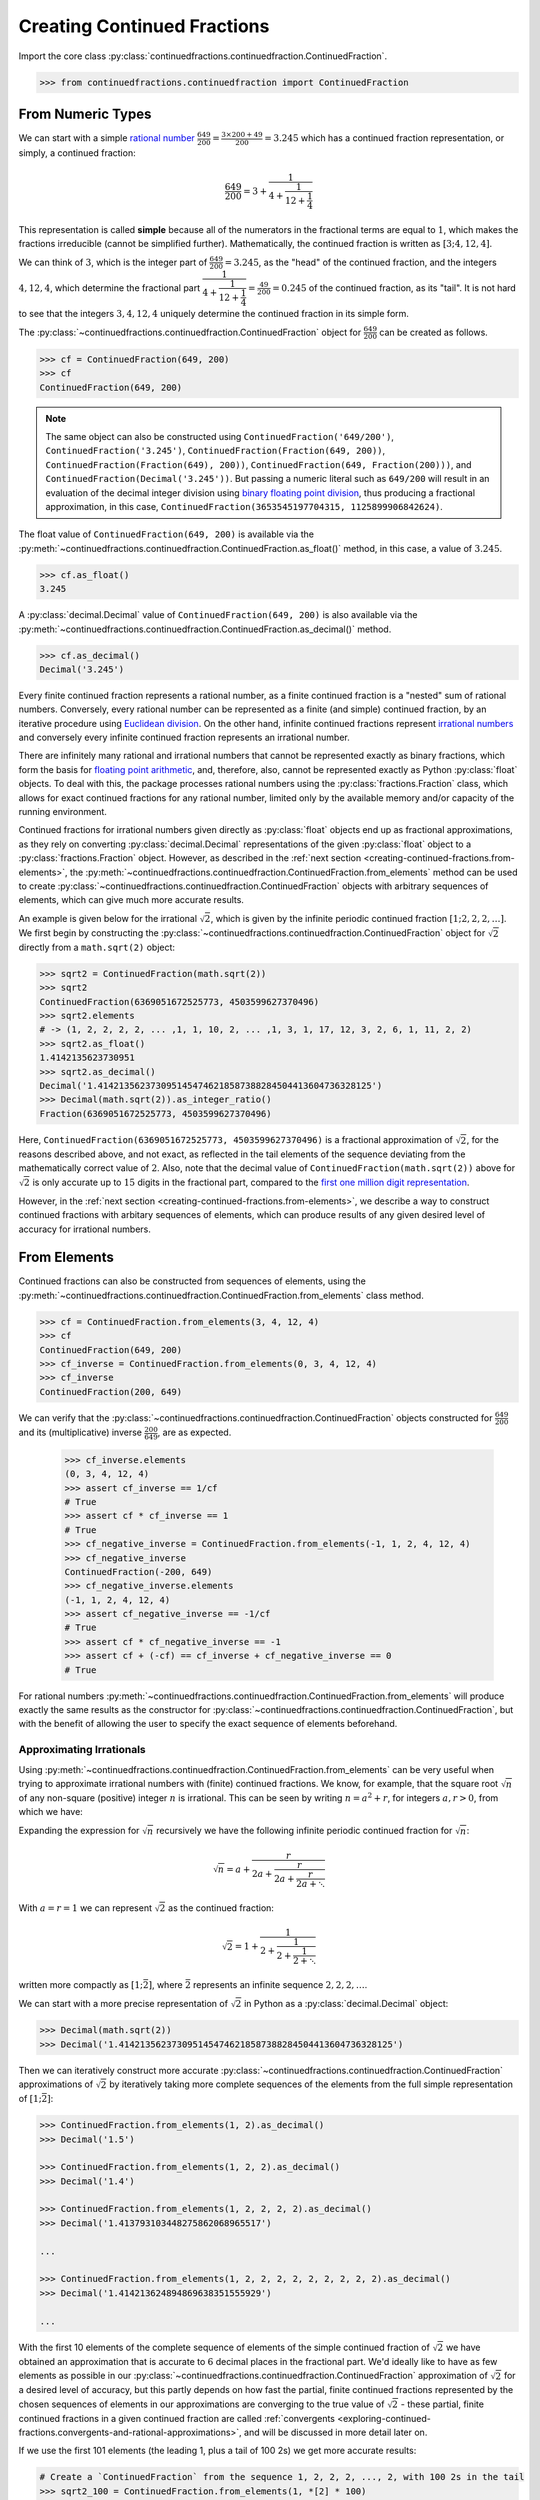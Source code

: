 ============================
Creating Continued Fractions
============================

Import the core class :py:class:`continuedfractions.continuedfraction.ContinuedFraction`.

.. code:: python

   >>> from continuedfractions.continuedfraction import ContinuedFraction

.. _creating-continued-fractions.from-numeric-types:

From Numeric Types
==================

We can start with a simple `rational number <https://en.wikipedia.org/wiki/Rational_number>`_ :math:`\frac{649}{200} = \frac{3 \times 200 + 49}{200} = 3.245` which
has a continued fraction representation, or simply, a continued fraction:

.. math::

   \frac{649}{200} = 3 + \cfrac{1}{4 + \cfrac{1}{12 + \cfrac{1}{4}}}

This representation is called **simple** because all of the numerators in the fractional terms are equal to :math:`1`, which makes the fractions irreducible (cannot be simplified further). Mathematically, the continued fraction is written as :math:`[3; 4, 12, 4]`.

We can think of :math:`3`, which is the integer part of :math:`\frac{649}{200} = 3.245`, as the "head" of the continued fraction, and the integers :math:`4, 12, 4`, which determine the fractional part :math:`\cfrac{1}{4 + \cfrac{1}{12 + \cfrac{1}{4}}} = \frac{49}{200} = 0.245` of the continued fraction, as its "tail". It is not hard to see that the integers :math:`3, 4, 12, 4` uniquely determine the continued fraction in its simple form.

The :py:class:`~continuedfractions.continuedfraction.ContinuedFraction` object for :math:`\frac{649}{200}` can be created as follows.

.. code:: python

   >>> cf = ContinuedFraction(649, 200)
   >>> cf
   ContinuedFraction(649, 200)

.. note::

   The same object can also be constructed using ``ContinuedFraction('649/200')``, ``ContinuedFraction('3.245')``, ``ContinuedFraction(Fraction(649, 200))``, ``ContinuedFraction(Fraction(649), 200))``, ``ContinuedFraction(649, Fraction(200)))``, and ``ContinuedFraction(Decimal('3.245'))``. But passing a numeric literal such as ``649/200`` will result in an evaluation of the decimal integer division using `binary floating point division <https://docs.python.org/3/tutorial/floatingpoint.html>`_, thus producing a fractional approximation, in this case, ``ContinuedFraction(3653545197704315, 1125899906842624)``.

The float value of ``ContinuedFraction(649, 200)`` is available via the :py:meth:`~continuedfractions.continuedfraction.ContinuedFraction.as_float()` method, in this case, a value of :math:`3.245`.

.. code:: python

   >>> cf.as_float()
   3.245

A :py:class:`decimal.Decimal` value of ``ContinuedFraction(649, 200)`` is also available via the :py:meth:`~continuedfractions.continuedfraction.ContinuedFraction.as_decimal()` method.

.. code:: python

   >>> cf.as_decimal()
   Decimal('3.245')

Every finite continued fraction represents a rational number, as a finite continued fraction is a "nested" sum of rational numbers. Conversely, every rational number can be represented as a finite (and simple) continued fraction, by an iterative procedure using `Euclidean division <https://en.wikipedia.org/wiki/Continued_fraction#Calculating_continued_fraction_representations>`_. On the other hand, infinite continued fractions represent `irrational numbers <https://en.wikipedia.org/wiki/Irrational_number>`_ and conversely every infinite continued fraction represents an irrational number.

There are infinitely many rational and irrational numbers that cannot be represented exactly as binary fractions, which form the basis for `floating point arithmetic <https://docs.python.org/3/tutorial/floatingpoint.html>`_, and, therefore, also, cannot be represented exactly as Python :py:class:`float` objects. To deal with this, the package processes rational numbers using the :py:class:`fractions.Fraction` class, which allows for exact continued fractions for any rational number, limited only by the available memory and/or capacity of the running environment.

Continued fractions for irrational numbers given directly as :py:class:`float` objects end up as fractional approximations, as they rely on converting :py:class:`decimal.Decimal` representations of the given :py:class:`float` object to a :py:class:`fractions.Fraction` object. However, as described in the :ref:`next section <creating-continued-fractions.from-elements>`, the :py:meth:`~continuedfractions.continuedfraction.ContinuedFraction.from_elements` method can be used to create :py:class:`~continuedfractions.continuedfraction.ContinuedFraction` objects with arbitrary sequences of elements, which can give much more accurate results.

An example is given below for the irrational :math:`\sqrt{2}`, which is given by the infinite periodic continued fraction :math:`[1; 2, 2, 2, \ldots]`. We first begin by constructing the :py:class:`~continuedfractions.continuedfraction.ContinuedFraction` object for :math:`\sqrt{2}` directly from a ``math.sqrt(2)`` object:

.. code:: python

   >>> sqrt2 = ContinuedFraction(math.sqrt(2))
   >>> sqrt2
   ContinuedFraction(6369051672525773, 4503599627370496)
   >>> sqrt2.elements
   # -> (1, 2, 2, 2, 2, ... ,1, 1, 10, 2, ... ,1, 3, 1, 17, 12, 3, 2, 6, 1, 11, 2, 2)
   >>> sqrt2.as_float()
   1.4142135623730951
   >>> sqrt2.as_decimal()
   Decimal('1.4142135623730951454746218587388284504413604736328125')
   >>> Decimal(math.sqrt(2)).as_integer_ratio()
   Fraction(6369051672525773, 4503599627370496)


Here, ``ContinuedFraction(6369051672525773, 4503599627370496)`` is a fractional approximation of :math:`\sqrt{2}`, for the reasons described above, and not exact, as reflected in the tail elements of the sequence deviating from the mathematically correct value of :math:`2`. Also, note that the decimal value of ``ContinuedFraction(math.sqrt(2))`` above for :math:`\sqrt{2}` is only accurate up to :math:`15` digits in the fractional part, compared to the `first one million digit representation <https://apod.nasa.gov/htmltest/gifcity/sqrt2.1mil>`_.

However, in the :ref:`next section <creating-continued-fractions.from-elements>`, we describe a way to construct continued fractions with arbitary sequences of elements, which can produce results of any given desired level of accuracy for irrational numbers.

.. _creating-continued-fractions.from-elements:

From Elements
=============

Continued fractions can also be constructed from sequences of elements, using the :py:meth:`~continuedfractions.continuedfraction.ContinuedFraction.from_elements` class method.

.. code:: python

   >>> cf = ContinuedFraction.from_elements(3, 4, 12, 4)
   >>> cf
   ContinuedFraction(649, 200)
   >>> cf_inverse = ContinuedFraction.from_elements(0, 3, 4, 12, 4)
   >>> cf_inverse
   ContinuedFraction(200, 649)

We can verify that the :py:class:`~continuedfractions.continuedfraction.ContinuedFraction` objects constructed for :math:`\frac{649}{200}` and its (multiplicative) inverse :math:`\frac{200}{649}`, are as expected.

   >>> cf_inverse.elements
   (0, 3, 4, 12, 4)
   >>> assert cf_inverse == 1/cf
   # True
   >>> assert cf * cf_inverse == 1
   # True
   >>> cf_negative_inverse = ContinuedFraction.from_elements(-1, 1, 2, 4, 12, 4)
   >>> cf_negative_inverse
   ContinuedFraction(-200, 649)
   >>> cf_negative_inverse.elements
   (-1, 1, 2, 4, 12, 4)
   >>> assert cf_negative_inverse == -1/cf
   # True
   >>> assert cf * cf_negative_inverse == -1
   >>> assert cf + (-cf) == cf_inverse + cf_negative_inverse == 0
   # True

For rational numbers :py:meth:`~continuedfractions.continuedfraction.ContinuedFraction.from_elements` will produce exactly the same results as the constructor for :py:class:`~continuedfractions.continuedfraction.ContinuedFraction`, but with the benefit of allowing the user to specify the exact sequence of elements beforehand.

.. _creating-continued-fractions.irrationals-from-elements:

Approximating Irrationals
-------------------------

Using :py:meth:`~continuedfractions.continuedfraction.ContinuedFraction.from_elements` can be very useful when trying to approximate irrational numbers with (finite) continued fractions. We know, for example, that the square root :math:`\sqrt{n}` of any non-square (positive) integer :math:`n` is irrational. This can be seen by writing :math:`n = a^2 + r`, for integers :math:`a, r > 0`, from which we have:

.. math::
   :nowrap:

   \begin{alignat*}{1}
   & r &&= n - a^2 = \left(\sqrt{n} + a\right)\left(\sqrt{n} - a\right) \\
   & \sqrt{n} &&= a + \frac{r}{a + \sqrt{n}}
   \end{alignat*}

Expanding the expression for :math:`\sqrt{n}` recursively we have the following infinite periodic continued fraction for :math:`\sqrt{n}`:

.. math::

   \sqrt{n} = a + \cfrac{r}{2a + \cfrac{r}{2a + \cfrac{r}{2a + \ddots}}}

With :math:`a = r = 1` we can represent :math:`\sqrt{2}` as the continued fraction:

.. math::

   \sqrt{2} = 1 + \cfrac{1}{2 + \cfrac{1}{2 + \cfrac{1}{2 + \ddots}}}

written more compactly as :math:`[1; \bar{2}]`, where :math:`\bar{2}` represents an infinite sequence :math:`2, 2, 2, \ldots`.

We can start with a more precise representation of :math:`\sqrt{2}` in Python as a :py:class:`decimal.Decimal` object:

.. code:: python
   
   >>> Decimal(math.sqrt(2))
   >>> Decimal('1.4142135623730951454746218587388284504413604736328125')

Then we can iteratively construct more accurate :py:class:`~continuedfractions.continuedfraction.ContinuedFraction` approximations of :math:`\sqrt{2}` by iteratively taking more complete sequences of the elements from the full simple representation of :math:`[1; \bar{2}]`:

.. code:: python

   >>> ContinuedFraction.from_elements(1, 2).as_decimal()
   >>> Decimal('1.5')

   >>> ContinuedFraction.from_elements(1, 2, 2).as_decimal()
   >>> Decimal('1.4')

   >>> ContinuedFraction.from_elements(1, 2, 2, 2, 2).as_decimal()
   >>> Decimal('1.413793103448275862068965517')

   ...

   >>> ContinuedFraction.from_elements(1, 2, 2, 2, 2, 2, 2, 2, 2, 2).as_decimal()
   >>> Decimal('1.414213624894869638351555929')

   ...

With the first 10 elements of the complete sequence of elements of the simple continued fraction of :math:`\sqrt{2}` we have obtained an approximation that is accurate to :math:`6` decimal places in the fractional part. We'd ideally like to have as few elements as possible in our :py:class:`~continuedfractions.continuedfraction.ContinuedFraction` approximation of :math:`\sqrt{2}` for a desired level of accuracy, but this partly depends on how fast the partial, finite continued fractions represented by the chosen sequences of elements in our approximations are converging to the true value of :math:`\sqrt{2}` - these partial, finite continued fractions in a given continued fraction are called :ref:`convergents <exploring-continued-fractions.convergents-and-rational-approximations>`, and will be discussed in more detail later on.

If we use the first 101 elements (the leading 1, plus a tail of 100 2s) we get more accurate results:

.. code:: python

   # Create a `ContinuedFraction` from the sequence 1, 2, 2, 2, ..., 2, with 100 2s in the tail
   >>> sqrt2_100 = ContinuedFraction.from_elements(1, *[2] * 100)
   ContinuedFraction(228725309250740208744750893347264645481, 161733217200188571081311986634082331709)
   >>> sqrt2_100.elements
   # -> (1, 2, 2, 2, ..., 2) where there are `100` 2s after the `1`
   >>> sqrt2_100.as_decimal()
   Decimal('1.414213562373095048801688724')

The decimal value of ``ContinuedFraction.from_elements(1, *[2] * 100)`` in this construction is now accurate up to 27 digits in the fractional part, but the decimal representation stops there. Why 27? Because the :py:mod:`decimal` library uses a default `contextual precision <https://docs.python.org/3/library/decimal.html#decimal.DefaultContext>`_ of 28 digits. This can be increased, and the accuracy compared in the longer representation, as follows:

.. code:: python

    # `decimal.Decimal.getcontext().prec` stores the current context precision
    >>> import decimal
    >>> decimal.getcontext().prec
    28
    # Increase it to 100 digits, and try again
    >>> decimal.getcontext().prec = 100
    >>> sqrt2_100 = ContinuedFraction.from_elements(1, *[2] * 100)
    >>> sqrt2_100.as_decimal()
    Decimal('1.414213562373095048801688724209698078569671875376948073176679737990732478462093522589829309077750929')

Now, the decimal value of ``ContinuedFraction.from_elements(1, *[2] * 100)`` is accurate up to 75 digits in the fractional part, but deviates from the `true value <https://apod.nasa.gov/htmltest/gifcity/sqrt2.1mil>`_ from the 76th digit onwards.

This example also highlights the fact that "almost all" square roots of positive integers are irrational, even though the set of positive integers which are perfect squares and the set of positive integers which are not perfect squares are both countably infinite - the former is an infinitely sparser subset of the integers.

.. _creating-continued-fractions.validation:

Validation
==========

The :py:class:`~continuedfractions.continuedfraction.ContinuedFraction` class validates all inputs during object creation - in the :py:meth:`~continuedfractions.continuedfraction.ContinuedFraction.validate` class method, and not instance
initialisation. Inputs that do not meet the following conditions trigger a :py:class:`ValueError`.

-  a single integer or a non-nan float
-  a single numeric string
-  a single :py:class:`fractions.Fraction` or :py:class:`decimal.Decimal` object
-  two integers or :py:class:`fractions.Fraction` objects, or a combination of
   an integer and a :py:class:`fractions.Fraction` object, representing the
   numerator and non-zero denominator of a rational number

A number of examples are given below of validation passes and fails.

.. code:: python

   >>> ContinuedFraction.validate(100)
   >>> ContinuedFraction.validate(3, -2)

   >>> ContinuedFraction.validate(1, -2.0)
   Traceback (most recent call last):
   ...
   ValueError: Only single integers, non-nan floats, numeric strings, 
   `fractions.Fraction`, or `decimal.Decimal` objects; or two 
   integers or two `fractions.Fraction` objects or a pairwise 
   combination of these, representing the numerator and non-zero 
   denominator, respectively, of a rational fraction, are valid.

   >>> ContinuedFraction.validate(-.123456789)
   >>> ContinuedFraction.validate('-.123456789')
   >>> ContinuedFraction.validate('-649/200')
   >>> ContinuedFraction.validate(-3/2)

   >>> ContinuedFraction.validate(-3, 0)
   Traceback (most recent call last):
   ...
   ValueError: Only single integers, non-nan floats, numeric strings, 
   `fractions.Fraction`, or `decimal.Decimal` objects; or two 
   integers or two `fractions.Fraction` objects or a pairwise 
   combination of these, representing the numerator and non-zero 
   denominator, respectively, of a rational fraction, are valid.

   >>> ContinuedFraction.validate(Fraction(-415, 93))
   >>> ContinuedFraction.validate(Decimal('12345.6789'))
   >>> ContinuedFraction.validate(Decimal(12345.6789))

   >>> ContinuedFraction.validate(Fraction(3, 2), 2.5)
   Traceback (most recent call last):
   ...
   ValueError: Only single integers, non-nan floats, numeric strings, 
   `fractions.Fraction`, or `decimal.Decimal` objects; or two 
   integers or two `fractions.Fraction` objects or a pairwise 
   combination of these, representing the numerator and non-zero 
   denominator, respectively, of a rational fraction, are valid.

.. _creating-continued-fractions.negative-continued-fractions:

“Negative” Continued Fractions
==============================

Continued fractions representations for negative numbers are valid, provided we use `Euclidean integer division <https://en.wikipedia.org/wiki/Continued_fraction#Calculating_continued_fraction_representations>`_ to calculate the elements of the representation, by starting with the integer part of the number, and then calculating the remaining elements for the fractional part with the successive quotients and remainders obtained in each division step. For example, :math:`\frac{-415}{93} = \frac{-5 \times 93 + 50}{93}` has the simple continued fraction :math:`[-5; 1, 1, 6, 7]`:

.. math::

   -\frac{415}{93} = -5 + \cfrac{1}{1 + \cfrac{1}{1 + \cfrac{1}{6 + \cfrac{1}{7}}}}

Compare this with :math:`[4; 2, 6, 7]`, which is the simple continued fraction of :math:`\frac{415}{93} = \frac{4 \times 93 + 43}{93}`:

.. math::

   \frac{415}{93} = 4 + \cfrac{1}{2 + \cfrac{1}{6 + \cfrac{1}{7}}}

To understand the difference in the sequence of elements between a "positive" and "negative" continued fraction, more generally, we can start by applying `Euclid's division lemma <https://en.wikipedia.org/wiki/Euclidean_division#Division_theorem>`_ to a positive rational number :math:`\frac{a}{b}`, with :math:`a, b` coprime (no common divisors except :math:`1`), and :math:`[a_0;a_1,\ldots,a_n]` as the simple continued fraction. The lemma implies that there are unique, positive integers :math:`q, v`, with :math:`0 < v < b`, such that :math:`a = qb + v`. Then:

.. math::

   \begin{align}
   \frac{a}{b} &= q + \frac{v}{b} \\
               &= q + \frac{1}{\frac{b}{v}} \\
               &= q + \frac{1}{R_1} \\
               &= [a_0 = q; a_1, \ldots, a_n]
   \end{align}

where :math:`R_1 = [a_1; a_2, \ldots, a_n] = \frac{b}{v}` is an :math:`(n - 1)`-order continued fraction which is the 1st :ref:`remainder <exploring-continued-fractions.remainders>` of the continued fraction :math:`[a_0;a_1,\ldots,a_n]` of :math:`\frac{a}{b}`.

.. note::

   If :math:`a < b` then :math:`a_0 = q = 0` and :math:`v = a` and :math:`\frac{a}{b}` has the simple continued fraction :math:`[0; a_0, a_1, \ldots, a_n]`, where :math:`[a_0, a_1, \ldots, a_n]` is the simple continued fraction of :math:`\frac{b}{a} > 1`.

We can write :math:`-a = -(qb + v)` as:

.. math::

   -a = -qb - v = -qb - b + b - v = -(q + 1)b + (b - v)

so that:

.. math::

   \begin{align}
   -\frac{a}{b} &= -(q + 1) + \frac{b - v}{b} \\
                &= -(q + 1) + \frac{1}{\frac{b}{b - v}} \\
                &= -(q + 1) + \frac{1}{1 + \frac{v}{b - v}} \\
                &= -(q + 1) + \frac{1}{1 + \frac{1}{\frac{b}{v} - 1}} \\
                &= -(q + 1) + \frac{1}{1 + \frac{1}{R_1 - 1}} \\
                &= [-(q + 1); 1, a_1 - 1, a_2, a_3,\ldots, a_n]
   \end{align}

where :math:`R_1 - 1 = [a_1 - 1;a_2,\ldots, a_n]` and :math:`\frac{1}{R_1 - 1} = [0; a_1 - 1, a_2, a_3,\ldots, a_n]`.

.. note::

   If the last element :math:`a_n = 1` then :math:`[a_0; a_1, \ldots, a_n] = [a_0;a_1,\ldots,a_{n - 1} + 1]` is of order :math:`(n - 1)`. So in the representation :math:`[-(q + 1); 1, a_1 - 1, a_2, a_3,\ldots, a_n]` above for :math:`-\frac{a}{b}`, if :math:`a_1 = 2` then :math:`a_1 - 1 = 1` and the segment :math:`[-(q + 1); 1, a_1 - 1] = [-(q + 1); 1, 1] = [-(q + 1); 2]` is of order :math:`1`.

If :math:`\bar{R}_1` denotes the remainder :math:`[1, a_1 - 1, a_2, a_3,\ldots, a_n]` in the representation above for :math:`-\frac{a}{b}` then :math:`\bar{R}_1` is an :math:`(n + 1)`-order simple continued fraction. A special case is when :math:`a_1 = 1`: in this case :math:`a_0 = -1` and :math:`\bar{R}_1 = [a_2 + 1, a_3, \ldots, a_n]` is an :math:`(n - 1)`-order simple continued fraction. Note that this special case applies when :math:`0 < a < b`, :math:`[0; a_0 = q, a_1,\ldots, a_n]` is the inversion of the simple continued fraction for :math:`\frac{b}{a} > 1`.

Thus, we can say that if :math:`[a_0;a_1,\ldots,a_n]` is the :math:`n`-order simple continued fraction of a positive rational number :math:`\frac{a}{b}` then :math:`-\frac{a}{b}` has the simple continued fraction:

.. math::

   -\frac{a}{b} = 
      \begin{cases}
         [-(a_0 + 1); a_2 + 1, a_3,\ldots, a_n], & a_1 = 1  \\
         [-(a_0 + 1); 1, a_1 - 1, a_2, a_3,\ldots, a_n], & a_1 > 1
      \end{cases}



As :math:`n \to \infty` then :math:`\lim_{n \to \infty} [a_0;a_1,\ldots,a_n] = [a_0;a_1,\ldots]` represents an irrational number, and the same relations hold.

We can see this in action with :py:class:`~continuedfractions.continuedfraction.ContinuedFraction` objects, starting with small fractions :math:`\frac{a}{b}` where :math:`|a| < |b|`:

.. code:: python

   >>> ContinuedFraction(2, 3).elements
   (0, 1, 2)
   >>> ContinuedFraction(-2, 3).elements
   (-1, 3)
   >>> assert ContinuedFraction.from_elements(-1, 3) == ContinuedFraction(-2, 3)
   # True
   >>> ContinuedFraction(1, 2).elements
   (0, 2)
   >>> ContinuedFraction(-1, 2).elements
   (-1, 2)
   >>> assert ContinuedFraction.from_elements(-1, 2) == ContinuedFraction.from_elements(-1, 1, 1) == ContinuedFraction(-1, 2)
   # True

and now fractions :math:`\frac{a}{b}` where :math:`|a| > |b|`:

.. code:: python

   >>> ContinuedFraction(10, 7).elements
   (1, 2, 3)
   >>> ContinuedFraction(-10, 7).elements
   (-2, 1, 1, 3)
   >>> assert ContinuedFraction.from_elements(-2, 1, 1, 3) == ContinuedFraction(-10, 7)
   # True
   >>> ContinuedFraction(17, 10).elements
   (1, 1, 2, 3)
   >>> ContinuedFraction(-17, 10).elements
   (-2, 3, 3)
   >>> assert ContinuedFraction.from_elements(-2, 3, 3) == ContinuedFraction(-17, 10)

The construction (creation + initialisation) of :py:class:`~continuedfractions.continuedfraction.ContinuedFraction` objects via the ``__new__() -> __init__()`` step works the same way for negative numbers as with positive numbers, subject to the validation rules described above. And to avoid zero division problems if a fraction has a negative denominator the minus sign is “transferred” to the numerator. A few examples are given below.

.. code:: python

   >>> ContinuedFraction(-415, 93)
   ContinuedFraction(-415, 93)
   >>> -ContinuedFraction(415, 93)
   ContinuedFraction(-415, 93)
   >>> ContinuedFraction(-415, 93).elements
   (-5, 1, 1, 6, 7)
   >>> ContinuedFraction(-415, 93).convergents 
   mappingproxy({0: Fraction(-5, 1), 1: Fraction(-4, 1), 2: Fraction(-9, 2), 3: Fraction(-58, 13), 4: Fraction(-415, 93)})
   >>> ContinuedFraction(-415, 93).as_decimal()
   Decimal('-4.462365591397849462365591397849462365591397849462365591397849462365591397849462365591397849462365591')
   >>> ContinuedFraction(415, 93).as_decimal()
   Decimal('4.462365591397849462365591397849462365591397849462365591397849462365591397849462365591397849462365591')

.. note::

   As negation of numbers is a unary operation, the minus sign in a “negative” :py:class:`~continuedfractions.continuedfraction.ContinuedFraction` object must be attached to the fraction, before enclosure in parentheses.

.. code:: python

   >>> -ContinuedFraction(415, 93).elements
   ...
   TypeError: bad operand type for unary -: 'tuple'
   >>> -(ContinuedFraction(415, 93)).elements
   ...
   TypeError: bad operand type for unary -: 'tuple'
   >>> (-ContinuedFraction(415, 93)).elements
   (-5, 1, 1, 6, 7)
   >>> assert ContinuedFraction(415, 93) + (-ContinuedFraction(415, 93)) == 0
   # True

.. _creating-continued-fractions.references:

References
==========

[1] Baker, Alan. A concise introduction to the theory of numbers. Cambridge: Cambridge Univ. Pr., 2002.

[2] Barrow, John D. “Chaos in Numberland: The secret life of continued fractions.” plus.maths.org, 1 June 2000,
https://plus.maths.org/content/chaos-numberland-secret-life-continued-fractionsURL.

[3] Emory University Math Center. “Continued Fractions.” The Department of Mathematics and Computer Science, https://mathcenter.oxford.emory.edu/site/math125/continuedFractions/. Accessed 19 Feb 2024.

[4] Khinchin, A. Ya. Continued Fractions. Dover Publications, 1997.

[5] NASA. "The Square Root of Two to 1 Million Digits". Astronomy Picture of the Day, https://apod.nasa.gov/htmltest/gifcity/sqrt2.1mil. Accessed 13 March 2024.

[6] Python 3.12.2 Docs. “decimal - Decimal fixed point and floating point arithmetic.” https://docs.python.org/3/library/decimal.html. Accessed 21 February 2024.

[7] Python 3.12.2 Docs. “Floating Point Arithmetic: Issues and Limitations.” https://docs.python.org/3/tutorial/floatingpoint.html. Accessed 20 February 2024.

[8] Python 3.12.2 Docs. “fractions - Rational numbers.” https://docs.python.org/3/library/fractions.html. Accessed 21 February
2024.

[9] Wikipedia. “Continued Fraction”. https://en.wikipedia.org/wiki/Continued_fraction. Accessed 19 February 2024.
